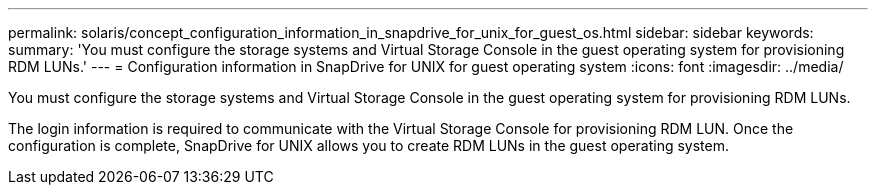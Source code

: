 ---
permalink: solaris/concept_configuration_information_in_snapdrive_for_unix_for_guest_os.html
sidebar: sidebar
keywords: 
summary: 'You must configure the storage systems and Virtual Storage Console in the guest operating system for provisioning RDM LUNs.'
---
= Configuration information in SnapDrive for UNIX for guest operating system
:icons: font
:imagesdir: ../media/

[.lead]
You must configure the storage systems and Virtual Storage Console in the guest operating system for provisioning RDM LUNs.

The login information is required to communicate with the Virtual Storage Console for provisioning RDM LUN. Once the configuration is complete, SnapDrive for UNIX allows you to create RDM LUNs in the guest operating system.
